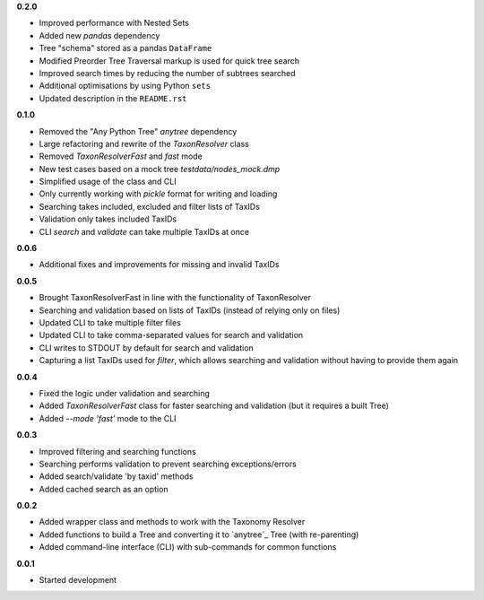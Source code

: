 **0.2.0**

- Improved performance with Nested Sets
- Added new `pandas` dependency
- Tree "schema" stored as a pandas ``DataFrame``
- Modified Preorder Tree Traversal markup is used for quick tree search
- Improved search times by reducing the number of subtrees searched
- Additional optimisations by using Python ``sets``
- Updated description in the ``README.rst``

**0.1.0**

- Removed the "Any Python Tree" `anytree` dependency
- Large refactoring and rewrite of the `TaxonResolver` class
- Removed `TaxonResolverFast` and `fast` mode
- New test cases based on a mock tree `testdata/nodes_mock.dmp`
- Simplified usage of the class and CLI
- Only currently working with `pickle` format for writing and loading
- Searching takes included, excluded and filter lists of TaxIDs
- Validation only takes included TaxIDs
- CLI `search` and `validate` can take multiple TaxIDs at once

**0.0.6**

- Additional fixes and improvements for missing and invalid TaxIDs

**0.0.5**

- Brought TaxonResolverFast in line with the functionality of TaxonResolver
- Searching and validation based on lists of TaxIDs (instead of relying only on files)
- Updated CLI to take multiple filter files
- Updated CLI to take comma-separated values for search and validation
- CLI writes to STDOUT by default for search and validation

- Capturing a list TaxIDs used for `filter`, which allows searching and validation without having to provide them again

**0.0.4**

- Fixed the logic under validation and searching
- Added `TaxonResolverFast` class for faster searching and validation (but it requires a built Tree)
- Added `--mode 'fast'` mode to the CLI

**0.0.3**

- Improved filtering and searching functions
- Searching performs validation to prevent searching exceptions/errors
- Added search/validate 'by taxid' methods
- Added cached search as an option

**0.0.2**

- Added wrapper class and methods to work with the Taxonomy Resolver
- Added functions to build a Tree and converting it to `anytree`_ Tree (with re-parenting)
- Added command-line interface (CLI) with sub-commands for common functions

**0.0.1**

- Started development
